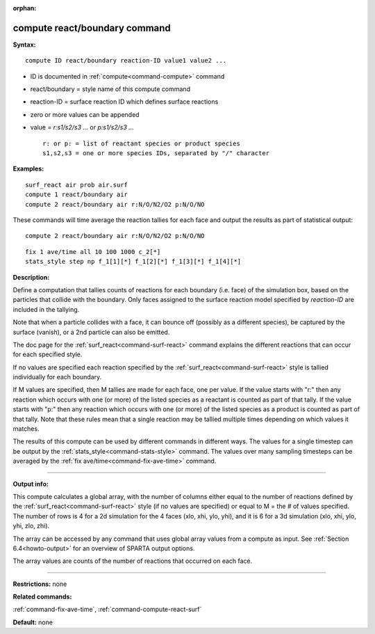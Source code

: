 :orphan:

.. index:: compute react/boundary
   


.. _command-compute-react-boundary:

##############################
compute react/boundary command
##############################


**Syntax:**

::

   compute ID react/boundary reaction-ID value1 value2 ... 

-  ID is documented in :ref:`compute<command-compute>` command
-  react/boundary = style name of this compute command
-  reaction-ID = surface reaction ID which defines surface reactions
-  zero or more values can be appended
-  value = *r:s1/s2/s3 ...* or *p:s1/s2/s3 ...*

   ::

        r: or p: = list of reactant species or product species
        s1,s2,s3 = one or more species IDs, separated by "/" character 

**Examples:**

::

   surf_react air prob air.surf
   compute 1 react/boundary air
   compute 2 react/boundary air r:N/O/N2/O2 p:N/O/NO 

These commands will time average the reaction tallies for each face and
output the results as part of statistical output:

::

   compute 2 react/boundary air r:N/O/N2/O2 p:N/O/NO 

::

   fix 1 ave/time all 10 100 1000 c_2[*]
   stats_style step np f_1[1][*] f_1[2][*] f_1[3][*] f_1[4][*] 

**Description:**

Define a computation that tallies counts of reactions for each boundary
(i.e. face) of the simulation box, based on the particles that collide
with the boundary. Only faces assigned to the surface reaction model
specified by *reaction-ID* are included in the tallying.

Note that when a particle collides with a face, it can bounce off
(possibly as a different species), be captured by the surface (vanish),
or a 2nd particle can also be emitted.

The doc page for the :ref:`surf_react<command-surf-react>` command explains
the different reactions that can occur for each specified style.

If no values are specified each reaction specified by the
:ref:`surf_react<command-surf-react>` style is tallied individually for each
boundary.

If M values are specified, then M tallies are made for each face, one
per value. If the value starts with "r:" then any reaction which occurs
with one (or more) of the listed species as a reactant is counted as
part of that tally. If the value starts with "p:" then any reaction
which occurs with one (or more) of the listed species as a product is
counted as part of that tally. Note that these rules mean that a single
reaction may be tallied multiple times depending on which values it
matches.

The results of this compute can be used by different commands in
different ways. The values for a single timestep can be output by the
:ref:`stats_style<command-stats-style>` command. The values over many
sampling timesteps can be averaged by the :ref:`fix ave/time<command-fix-ave-time>` command.

--------------

**Output info:**

This compute calculates a global array, with the number of columns
either equal to the number of reactions defined by the
:ref:`surf_react<command-surf-react>` style (if no values are specified) or equal
to M = the # of values specified. The number of rows is 4 for a 2d
simulation for the 4 faces (xlo, xhi, ylo, yhi), and it is 6 for a 3d
simulation (xlo, xhi, ylo, yhi, zlo, zhi).

The array can be accessed by any command that uses global array values
from a compute as input. See :ref:`Section 6.4<howto-output>` for an overview of SPARTA output
options.

The array values are counts of the number of reactions that occurred on
each face.

--------------

**Restrictions:** none

**Related commands:**

:ref:`command-fix-ave-time`,
:ref:`command-compute-react-surf`

**Default:** none
